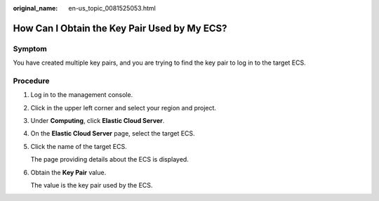 :original_name: en-us_topic_0081525053.html

.. _en-us_topic_0081525053:

How Can I Obtain the Key Pair Used by My ECS?
=============================================

Symptom
-------

You have created multiple key pairs, and you are trying to find the key pair to log in to the target ECS.

Procedure
---------

#. Log in to the management console.

#. Click |image1| in the upper left corner and select your region and project.

#. Under **Computing**, click **Elastic Cloud Server**.

#. On the **Elastic Cloud Server** page, select the target ECS.

#. Click the name of the target ECS.

   The page providing details about the ECS is displayed.

#. Obtain the **Key Pair** value.

   The value is the key pair used by the ECS.

.. |image1| image:: /_static/images/en-us_image_0210779229.png
